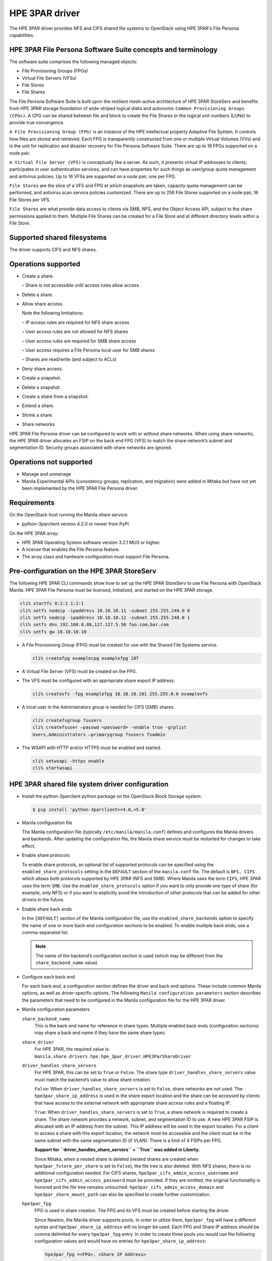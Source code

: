 ===============
HPE 3PAR driver
===============

The HPE 3PAR driver provides NFS and CIFS shared file systems to
OpenStack using HPE 3PAR's File Persona capabilities.

HPE 3PAR File Persona Software Suite concepts and terminology
~~~~~~~~~~~~~~~~~~~~~~~~~~~~~~~~~~~~~~~~~~~~~~~~~~~~~~~~~~~~~

The software suite comprises the following managed objects:

-  File Provisioning Groups (FPGs)

-  Virtual File Servers (VFSs)

-  File Stores

-  File Shares

The File Persona Software Suite is built upon the resilient mesh-active
architecture of HPE 3PAR StoreServ and benefits from HPE 3PAR storage
foundation of wide-striped logical disks and autonomic
``Common Provisioning Groups (CPGs)``. A CPG can be shared between file and
block to create the File Shares or the logical unit numbers (LUNs) to
provide true convergence.

``A File Provisioning Group (FPG)`` is an instance of the HPE intellectual
property Adaptive File System. It controls how files are stored and retrieved.
Each FPG is transparently constructed from one or multiple
Virtual Volumes (VVs) and is the unit for replication and disaster recovery
for File Persona Software Suite. There are up to 16 FPGs supported on a
node pair.

``A Virtual File Server (VFS)`` is conceptually like a server. As such, it
presents virtual IP addresses to clients, participates in user authentication
services, and can have properties for such things as user/group quota
management and antivirus policies. Up to 16 VFSs are supported on a node pair,
one per FPG.

``File Stores`` are the slice of a VFS and FPG at which snapshots are taken,
capacity quota management can be performed, and antivirus scan service
policies customized. There are up to 256 File Stores supported on a node pair,
16 File Stores per VFS.

``File Shares`` are what provide data access to clients via SMB, NFS, and the
Object Access API, subject to the share permissions applied to them. Multiple
File Shares can be created for a File Store and at different directory levels
within a File Store.

Supported shared filesystems
~~~~~~~~~~~~~~~~~~~~~~~~~~~~
The driver supports CIFS and NFS shares.

Operations supported
~~~~~~~~~~~~~~~~~~~~
- Create a share.

  – Share is not accessible until access rules allow access

- Delete a share.

- Allow share access.

  Note the following limitations:

  – IP access rules are required for NFS share access

  – User access rules are not allowed for NFS shares

  – User access rules are required for SMB share access

  – User access requires a File Persona local user for SMB shares

  – Shares are read/write (and subject to ACLs)

- Deny share access.

- Create a snapshot.

- Delete a snapshot.

- Create a share from a snapshot.

- Extend a share.

- Shrink a share.

- Share networks

HPE 3PAR File Persona driver can be configured to work with or without
share networks. When using share networks, the HPE 3PAR
driver allocates an FSIP on the back end FPG (VFS) to match the share
network’s subnet and segmentation ID. Security groups associated
with share networks are ignored.

Operations not supported
~~~~~~~~~~~~~~~~~~~~~~~~

-  Manage and unmanage

-  Manila Experimental APIs (consistency groups, replication, and migration)
   were added in Mitaka but have not yet been implemented by the HPE 3PAR
   File Persona driver.

Requirements
~~~~~~~~~~~~

On the OpenStack host running the Manila share service:

-  python-3parclient version 4.2.0 or newer from PyPI.

On the HPE 3PAR array:

-  HPE 3PAR Operating System software version 3.2.1 MU3 or higher.

-  A license that enables the File Persona feature.

-  The array class and hardware configuration must support File Persona.

Pre-configuration on the HPE 3PAR StoreServ
~~~~~~~~~~~~~~~~~~~~~~~~~~~~~~~~~~~~~~~~~~~
The following HPE 3PAR CLI commands show how to set up the HPE 3PAR StoreServ
to use File Persona with OpenStack Manila. HPE 3PAR File Persona must be
licensed, initialized, and started on the HPE 3PAR storage.

.. code-block:: console

   cli% startfs 0:2:1 1:2:1
   cli% setfs nodeip -ipaddress 10.10.10.11 -subnet 255.255.240.0 0
   cli% setfs nodeip -ipaddress 10.10.10.12 -subnet 255.255.240.0 1
   cli% setfs dns 192.168.8.80,127.127.5.50 foo.com,bar.com
   cli% setfs gw 10.10.10.10

-  A File Provisioning Group (FPG) must be created for use with the
   Shared File Systems service.

   .. code-block:: console

      cli% createfpg examplecpg examplefpg 18T

-  A Virtual File Server (VFS) must be created on the FPG.

-  The VFS must be configured with an appropriate share export IP
   address.

   .. code-block:: console

      cli% createvfs -fpg examplefpg 10.10.10.101 255.255.0.0 examplevfs

-  A local user in the Administrators group is needed for CIFS (SMB) shares.

   .. code-block:: console

      cli% createfsgroup fsusers
      cli% createfsuser –passwd <password> -enable true -grplist
      Users,Administrators –primarygroup fsusers fsadmin

-  The WSAPI with HTTP and/or HTTPS must be enabled and started.

   .. code-block:: console

      cli% setwsapi -https enable
      cli% startwsapi


HPE 3PAR shared file system driver configuration
~~~~~~~~~~~~~~~~~~~~~~~~~~~~~~~~~~~~~~~~~~~~~~~~

-  Install the python-3parclient python package on the OpenStack Block Storage
   system:

   .. code-block:: console

      $ pip install 'python-3parclient>=4.0,<5.0'

-  Manila configuration file

   The Manila configuration file (typically ``/etc/manila/manila.conf``)
   defines and configures the Manila drivers and backends. After updating the
   configuration file, the Manila share service must be restarted for changes
   to take effect.

-  Enable share protocols

   To enable share protocols, an optional list of supported protocols can be
   specified using the ``enabled_share_protocols`` setting in the ``DEFAULT``
   section of the ``manila.conf`` file. The default is ``NFS, CIFS`` which
   allows both protocols supported by HPE 3PAR (NFS and SMB). Where Manila
   uses the term ``CIFS``, HPE 3PAR uses the term ``SMB``. Use the
   ``enabled_share_protocols`` option if you want to only provide one type of
   share (for example, only NFS) or if you want to explicitly avoid the
   introduction of other protocols that can be added for other drivers in the
   future.

-  Enable share back ends

   In the ``[DEFAULT]`` section of the Manila configuration file, use the
   ``enabled_share_backends`` option to specify the name of one or more
   back-end configuration sections to be enabled. To enable multiple
   back ends, use a comma-separated list.

   .. note::

      The name of the backend’s configuration section is used (which may
      be different from the ``share_backend_name`` value)

-  Configure each back end

   For each back end, a configuration section defines the driver and back end
   options. These include common Manila options, as well as driver-specific
   options. The following ``Manila configuration parameters`` section
   describes the parameters that need to be configured in the Manila
   configuration file for the HPE 3PAR driver.

-  Manila configuration parameters

   ``share_backend_name``
     This is the back end name for reference in share types. Multiple enabled
     back ends (configuration sections) may share a back end name if they have
     the same share types.

   ``share_driver``
     For HPE 3PAR, the required value is:
     ``manila.share.drivers.hpe.hpe_3par_driver.HPE3ParShareDriver``

   ``driver_handles_share_servers``
     For HPE 3PAR, this can be set to ``True`` or ``False``. The share type
     ``driver_handles_share_servers`` value must match the backend’s value to
     allow share creation.

     ``False``: When ``driver_handles_share_servers`` is set to ``False``,
     share networks are not used. The ``hpe3par_share_ip_address`` is used in
     the share export location and the share can be accessed by clients that
     have access to the external network with appropriate share access rules
     and a floating IP.

     ``True``: When ``driver_handles_share_servers`` is set to ``True``, a
     share network is required to create a share. The share network provides a
     network, subnet, and segmentation ID to use. A new HPE 3PAR FSIP is
     allocated with an IP address from the subnet. This IP address will be
     used in the export location. For a client to access a share with this
     export location, the network must be accessible and the client must be in
     the same subnet with the same segmentation ID (if VLAN). There is a limit
     of 4 FSIPs per FPG.

     **Support for ``driver_handles_share_servers`` = ``True`` was added in
     Liberty.**

     Since Mitaka, when a nested share is deleted (nested shares are created
     when ``hpe3par_fstore_per_share`` is set to ``False``), the file tree is
     also deleted. With NFS shares, there is no additional configuration
     needed. For CIFS shares, ``hpe3par_cifs_admin_access_username`` and
     ``hpe3par_cifs_admin_access_password`` must be provided. If they are
     omitted, the original functionality is honored and the file tree remains
     untouched. ``hpe3par_cifs_admin_access_domain`` and
     ``hpe3par_share_mount_path`` can also be specified to create further
     customization.

   ``hpe3par_fpg``
     FPG is used in share creation. The FPG and its VFS must be created before
     starting the driver.

     Since Newton, the Manila driver supports pools. In order to utilize them,
     ``hpe3par_fpg`` will have a different syntax and
     ``hpe3par_share_ip_address`` will no longer be used. Each FPG and Share
     IP address should be comma delimited for every ``hpe3par_fpg`` entry. In
     order to create three pools you would use the following configuration
     values and would have no entries for ``hpe3par_share_ip_address``:

     .. code-block:: ini

        hpe3par_fpg =<FPG>, <Share IP Address>

        hpe3par_fpg =<FPG2>, <Share IP Address2>

        hpe3par_fpg =<FPG3>, <Share IP Address3>

   ``hpe3par_share_ip_address``
     This must be a valid IP address for the configured FPG’s VFS. This IP
     address is used in export locations for shares that are created when
     share networks are not used. Networking must be configured to allow
     connectivity from clients to shares.

   .. note::

      After Newton and onwards, this value is not needed. See the
      above ``hpe3par_fpg`` entry for more details.

   ``hpe3par_san_ip``
     IP address for SSH access to the SAN controller.

   ``hpe3par_api_url``
     HPE 3PAR WS API Server URL.

   ``hpe3par_username``
     HPE 3PAR username with ``edit`` role and access to all domains to use 
     with the HPE 3PAR WSAPI.

   ``hpe3par_password``
     Password to use with ``hpe3par_username`` .

   ``hpe3par_fstore_per_share``
     Use one File Store per share. Defaults to ``False`` .

   ``hpe3par_require_cifs_ip``
     Requires IP access rules for CIFS (in addition to user).
     Defaults to ``False`` .

   ``hpe3par_cifs_admin_access_username``
     File system admin user name for CIFS.

   ``hpe3par_cifs_admin_access_password``
     Password to use with ``hpe3par_cifs_admin_access_username`` .

   ``hpe3par_cifs_admin_access_domain```
     File system domain for the CIFS admin user. Defaults to
     ``LOCAL_CLUSTER``.

   ``hpe3par_share_mount_path``
     The path where shares are mounted when deleting nested file trees.
     Defaults to ``/mnt/`` .

   ``hpe3par_san_login``
     HPE 3PAR username for SSH access to the HPE 3PAR CLI.

   ``hpe3par_san_password``
     Password to use with ``hpe3par_san_login``.

   ``hpe3par_san_ssh_port``
     SSH port to use. Default is 22.

   ``hpe3par_debug``
     ``True`` or ``False`` for extra debug logging (hpe3parclient debugging).

   ``ssh_conn_timeout``
     Backend server SSH connection timeout.

   ``reserved_share_percentage``
     The percentage of back end capacity to be reserved. Default is 0.

   ``max_over_subscription_ratio``
     Float representation of the over subscription ratio when thin
     provisioning is involved. Default ratio is 20.0, meaning provisioned
     share capacity can be 20 times the total physical capacity.
     Introduced in Liberty.

HPE 3PAR Manila driver configuration example
~~~~~~~~~~~~~~~~~~~~~~~~~~~~~~~~~~~~~~~~~~~~

The following parameters shows a sample subset of the ``manila.conf`` file,
which configures two backends and the relevant ``[DEFAULT]`` options. A real
configuration would include additional ``[DEFAULT]`` options and additional
sections that are not discussed in this document. In this example, the
backends are using different FPGs on the same array:

.. code-block:: ini

   [DEFAULT]
   enabled_share_backends = HPE1,HPE2
   enabled_share_protocols = NFS,CIFS
   default_share_type = default
   [HPE1]
   share_backend_name = HPE3PAR1
   share_driver = manila.share.drivers.hpe.hpe_3par_driver.HPE3ParShareDriver
   driver_handles_share_servers = False
   max_over_subscription_ratio = 1
   hpe3par_fpg = examplefpg,10.10.10.101
   hpe3par_san_ip = 10.20.30.40
   hpe3par_api_url = https://10.20.30.40:8080/api/v1
   hpe3par_username = <username>
   hpe3par_password = <password>
   hpe3par_san_login = <san_username>
   hpe3par_san_password = <san_password>
   hpe3par_debug = False
   hpe3par_cifs_admin_access_username = <fs_admin>
   hpe3par_cifs_admin_access_password = <fs_password>
   [HPE2]
   share_backend_name = HPE3PAR2
   share_driver = manila.share.drivers.hpe.hpe_3par_driver.HPE3ParShareDriver
   driver_handles_share_servers = False
   max_over_subscription_ratio = 1
   hpe3par_fpg = examplefpg2,10.10.10.102
   hpe3par_san_ip = 10.20.30.40
   hpe3par_api_url = https://10.20.30.40:8080/api/v1
   hpe3par_username = <username>
   hpe3par_password = <password>
   hpe3par_san_login = <san_username>
   hpe3par_san_password = <san_password>
   hpe3par_debug = False
   hpe3par_cifs_admin_access_username = <fs_admin>
   hpe3par_cifs_admin_access_password = <password>


Network approach
~~~~~~~~~~~~~~~~

Network connectivity between the storage array (SSH/CLI and WSAPI) and the
Manila host is required for share management. Network connectivity between
the clients and the VFS is required for mounting and using the shares.
This includes:

-  Routing from the client to the external network.

-  Assigning the client an external IP address, for example a floating IP.

-  Configuring the Shared File Systems service host networking properly
   for IP forwarding.

-  Configuring the VFS networking properly for client subnets.

-  Configuring network segmentation, if applicable.

In the OpenStack Kilo release, the HPE 3PAR driver did not support share
networks. Share access from clients to HPE 3PAR shares required external
network access (external to OpenStack) and was set up and configured outside
of Manila.

In the OpenStack Liberty release, the HPE 3PAR driver could run with or
without share networks. The configuration option 
``driver_handles_share_servers``( ``True`` or ``False`` ) indicates whether
share networks could be used. When set to ``False``, the HPE 3PAR driver
behaved as described earlier for Kilo. When set to ``True``, the share 
network’s subnet, segmentation ID, and IP address range was used to allocate an FSIP on the
HPE 3PAR. There is a limit of four FSIPs per VFS. For clients to communicate
with shares via this FSIP, the client must have access to the external
network using the subnet and segmentation ID of the share network.

For example, the client must be routed to the neutron provider network with
external access. The Manila host networking configuration and network
switches must support the subnet routing. If the VLAN segmentation ID is used,
communication with the share will use the FSIP IP address. neutron networking
is required for HPE 3PAR share network support. Flat and VLAN provider
networks are supported, but the HPE 3PAR driver does not support share network
security groups.

Share access
~~~~~~~~~~~~
A share that is mounted before access is allowed can appear to be an empty
read-only share. After granting access, the share must be remounted.

-  IP access rules are required for NFS.

-  SMB shares require user access rules.

With the proper access rules, share access is not limited to the OpenStack
environment. Access rules added via Manila or directly in HPE 3PAR CLI can be
used to allow access to clients outside of the stack. The HPE 3PAR VFS/FSIP
settings determine the subnets visible for HPE 3PAR share access.

-  IP access rules

   To allow IP access to a share in the horizon UI, find the share in the
   Project|Manage Compute|Shares view. Use the ``Manage Rules`` action to add
   a rule. Select IP as the access type, and enter the external IP address
   (for example, the floating IP) of the client in the ``Access to`` box.

   You can also use the command line to allow IP access to a share in the
   horizon UI with the command:

   .. code-block:: console

      $ manila access-allow <share-id> ip <ip-address>

-  User access rules

   To allow user access to a share in the horizon UI, find the share in the
   Project|Manage Compute|Shares view. Use the ``Manage Rules`` action to add a
   rule. Select user as the access type and enter user name in the 
   ``Access to`` box.

   You can also use the command line to allow user access to a share in the
   horizon UI with the command:

   .. code-block:: console

      $ manila access-allow <share-id> user <user name>

   The user name must be an HPE 3PAR user.

   Share access is different from file system permissions,
   for example, ACLs on files and folders. If a user wants to read a file, 
   the user must have at least read permissions on the share and an ACL that
   grants him read permissions on the file or folder. Even with 
   full control share access, it does not mean every user can do 
   everything due to the additional restrictions of the folder ACLs.

   To modify the file or folder ACLs, allow access to an HPE 3PAR File Persona
   local user that is in the administrator’s group and connect to the share
   using that user’s credentials. Then, use the appropriate mechanism to
   modify the ACL or permissions to allow different access than what is
   provided by default.

.. _cg_titles:

Share types
~~~~~~~~~~~

When creating a share, a share type can be specified to determine where and
how the share will be created. If a share type is not specified, the
``default_share_type`` set in the Shared File Systems service configuration
file is used.

Manila share types are a type or label that can be selected at share creation
time in OpenStack. These types can be created either in the ``Admin`` horizon
UI or using the command line, as follows:

.. code-block:: console

      $ manila --os-username admin --os-tenant-name demo type-create
      –is_public false <name> false

The ``<name>`` is the name of the new share type. False at the end specifies
``driver_handles_share_servers=False``. The ``driver_handles_share_servers`` 
setting in the share type needs to match the setting configured for the 
back end in the ``manila.conf`` file.

``is_public`` is used to indicate whether this share type is applicable to all
tenants or will be assigned to specific tenants.

``--os-username admin --os-tenant-name demo`` are only needed if your
environment variables do not specify the desired user and tenant.

For share types that are not public, use Manila ``type-access-add`` to assign
the share type to a tenant.

-  Using share types to require share networks

   The Shared File Systems service requires that the share type include the
   ``driver_handles_share_servers`` extra-spec. This ensures that the share is
   created on a back end that supports the requested
   ``driver_handles_share_servers`` (share networks) capability. From the 
   Liberty release forward, both ``True`` and ``False`` are supported.

   The ``driver_handles_share_servers`` setting in the share type must match
   the setting in the back end configuration.

-  Using share types to select backends by name

   Administrators can optionally specify that a particular share type be
   explicitly associated with a single back end (or group of backends) by
   including the extra spec share_backend_name to match the name specified
   within the ``share_backend_name`` option in the back end configuration.

   When a share type is not selected during share creation, the default share
   type is used. To prevent creating these shares on any back end, the default
   share type needs to be specific enough to find appropriate default backends
   (or to find none if the default should not be used). The following example
   shows how to set share_backend_name for a share type.

   .. code-block:: console

      $ manila --os-username admin --os-tenant-name demo type-key <share-type>
      set share_backend_name=HPE3PAR2

-  Using share types to select backends with capabilities

   The HPE 3PAR driver automatically reports capabilities based on the FPG
   used for each back end. An administrator can create share types with extra
   specs, which controls share types that can use FPGs with or without
   specific capabilities.

   With the OpenStack Liberty release or later, below section shows the extra
   specs used with the capabilities filter and the HPE 3PAR driver:

   ``hpe3par_flash_cache``
     When the value is set to ``<is> True`` (or ``<is> False``), shares of 
     this type are only created on a back end that uses HPE 3PAR Adaptive 
     Flash Cache. For Adaptive Flash Cache, the HPE 3PAR StoreServ Storage 
     array must meet the following requirements:

     -  Adaptive Flash Cache license installed
     -  Available SSDs
     -  Adaptive Flash Cache must be enabled on the HPE 3PAR StoreServ
        Storage array. This is done with the CLI command 
        .. code-block:: console

           cli% createflashcache <size>

        ``<size>`` must be in 16 GB increments.For example, below command
        will create 128 GB of Flash Cache for each node pair in the array.
        
        .. code-block:: console

           cli% createflashcache 128g
   
     -  Adaptive Flash Cache must be enabled for the VV set used by an FPG.
        For example, ``setflashcache vvset:<fpgname>``. The VV set name is the
        same as the FPG name. 

        .. note::

           This setting affects all shares in that FPG (on that back end).

   ``Dedupe``
     When the value is set to ``<is> True`` (or ``<is> False``), shares of
     this type are only created on a back end that uses deduplication. For HPE
     3PAR File Persona, the provisioning type is determined when the FPG is
     created. Using the ``createfpg –tdvv`` option creates an FPG that 
     supports both dedupe and thin provisioning. A thin deduplication license
     must be installed to use the tdvv option.

   ``thin_provisioning``
     When the value is set to ``<is> True`` (or ``<is> False``), shares of
     this type are only created on a back end that uses thin (or full)
     provisioning. For HPE 3PAR File Persona, the provisioning type is
     determined when the FPG is created. By default, FPGs are created with
     thin provisioning. The capacity filter uses the total provisioned space
     and configured ``max_oversubscription_ratio`` when filtering and weighing
     backends that use thin provisioning.


-  Using share types to influence share creation options

   Scoped extra-specs are used to influence vendor-specific implementation
   details. Scoped extra-specs use a prefix followed by a colon. For HPE 3PAR,
   these extra specs have a prefix of hpe3par.

   The following HPE 3PAR extra-specs are used when creating CIFS (SMB)
   shares:

   ``hpe3par:smb_access_based_enum``
     ``smb_access_based_enum`` (Access Based Enumeration) specifies if users
     can see only the files and directories to which they have been allowed
     access on the shares. Valid values are ``True`` or ``False``. 
     The default is ``False``.

   ``hpe3par:smb_continuous_avail``
     ``smb_continuous_avail`` (Continuous Availability) specifies if
     continuous availability features of SMB3 should be enabled for this
     share. Valid values are ``True`` or ``False``. The default is ``True``.

   ``hpe3par:smb_cache``
     ``smb_cache`` specifies client-side caching for offline files. The
     default value is ``manual``. Valid values are:

     -  ``off`` — the client must not cache any files from this share. The share
        is configured to disallow caching.
     
     -  ``manual`` — the client must allow only manual caching for the files
        open from this share.

     -  ``optimized`` — the client may cache every file that it opens from this
        share. Also, the client may satisfy the file requests from its local
        cache. The share is configured to allow automatic caching of programs
        and documents.

     -  ``auto`` — the client may cache every file that it opens from this
        share. The share is configured to allow automatic caching of 
        documents.

   When creating NFS shares, the following HPE 3PAR extra-specs are used:

   ``hpe3par:nfs_options``
     Comma separated list of NFS export options.

     The NFS export options have the following limitations:

     ``ro`` and ``rw`` are not allowed (will be determined by the driver)

     ``no_subtree_check`` and ``fsid`` are not allowed per HPE 3PAR CLI
     support

     ``(in)secure`` and ``(no_)root_squash`` are not allowed because the HPE
     3PAR driver controls those settings

     All other NFS options are forwarded to the HPE 3PAR as part of share
     creation. The HPE 3PAR performs additional validation at share creation
     time. For details, see the HPE 3PAR CLI help.


Implementation characteristics
~~~~~~~~~~~~~~~~~~~~~~~~~~~~~~

-  Shares from snapshots


   -  When a share is created from a snapshot, the share must be deleted
      before the snapshot can be deleted. This is enforced by the driver.

   -  A snapshot of an empty share will appear to work correctly, but
      attempting to create a share from an empty share snapshot may fail with
      an ``NFS Create export`` error.

   -  HPE 3PAR File Persona snapshots are for an entire File Store. In Manila,
      they appear as snapshots of shares. A share sub-directory is used to
      give the appearance of a share snapshot when using ``create share from
      snapshot`` .

-  Snapshots

   -  For HPE 3PAR File Persona, snapshots are per File Store and not per
      share. So, the HPE 3PAR limit of 1024 snapshots per File Store results
      in a Manila limit of 1024 snapshots per tenant on each back end FPG.

   -  Before deleting a share, you must delete its snapshots. This is enforced
      by Manila. For HPE 3PAR File Persona, this also kicks off a snapshot
      reclamation.

-  Size enforcement

   Manila users create shares with size limits. HPE 3PAR enforces size limits
   by using File Store quotas. When using ``hpe3par_fstore_per_share``=
   ``True``(the non-default setting) there is only one share per File Store,
   so the size enforcement acts as expected. When using
   ``hpe3par_fstore_per_share`` = ``False`` (the default), the HPE 3PAR Manila
   driver uses one File Store for multiple shares. In this case, the size of
   the File Store limit is set to the cumulative limit of its Manila share
   sizes. This can allow one tenant share to exceed the limit and affect the
   space available for the same tenant’s other shares. One tenant cannot use
   another tenant’s File Store.


-  File removal

   When shares are removed and the ``hpe3par_fstore_per_share``=``False``
   setting is used (the default), files may be left behind in the File Store.
   Prior to Mitaka, removal of obsolete share directories and files that have
   been stranded would require tools outside of OpenStack/Manila. In Mitaka
   and later, the driver mounts the File Store to remove the deleted share’s
   subdirectory and files. For SMB/CIFS share, it requires the
   ``hpe3par_cifs_admin_access_username`` and
   ``hpe3par_cifs_admin_access_password`` configuration. If the mount and
   delete cannot be performed, an error is logged and the share is deleted
   in Manila. Due to the potential space held by leftover files, File Store
   quotas are not reduced when shares are removed.


-  Multi-tenancy

   -  Network

      The ``driver_handles_share_servers`` configuration setting determines 
      whether share networks are supported. When 
      ``driver_handles_share_servers`` is set to ``True``, a share network is
      required to create a share. The administrator creates share networks
      with the desired network, subnet, IP range, and segmentation ID. The HPE
      3PAR is configured with an FSIP using the same subnet and 
      segmentation ID and an IP address allocated from the neutron network.
      Using share network-specific IP addresses, subnets, and segmentation IDs
      give the appearance of better tenant isolation. Shares on an FPG,
      however, are accessible via any of the FSIPs (subject to access rules).
      Back end filtering should be used for further separation.

   -  Back end filtering

      A Manila HPE 3PAR back end configuration refers to a specific array and
      a specific FPG. With multiple backends and multiple tenants, the
      scheduler determines where shares will be created. In a scenario where
      an array or back end needs to be restricted to one or more specific
      tenants, share types can be used to influence the selection of a
      back end. For more information on using share types,
      see :ref:`cg_titles` .

   -  Tenant limit

      The HPE 3PAR driver uses one File Store per tenant per protocol in each
      configured FPG. When only one back end is configured, this results in a
      limit of eight tenants (16 if only using one protocol). Use multiple
      back end configurations to introduce additional FPGs on the same array
      to increase the tenant limit.

      When using share networks, an FSIP is created for each share network
      (when its first share is created on the back end). The HPE 3PAR supports
      4 FSIPs per FPG (VFS). One of those 4 FSIPs is reserved for the initial
      VFS IP, so the share network limit is 48 share networks per node pair.

Summary
~~~~~~~

The HPE 3PAR File Persona driver extends the HPE 3PAR StoreServ into the
Shared File Systems service of OpenStack. In the OpenStack Mitaka release,
new features of the HPE 3PAR File Persona driver include:

-  HPE 3PAR finds CIFS share with either prefix

-  Removes file tree on delete when using nested shares

-  Supports Share extend and shrink

-  Supports access-levels
